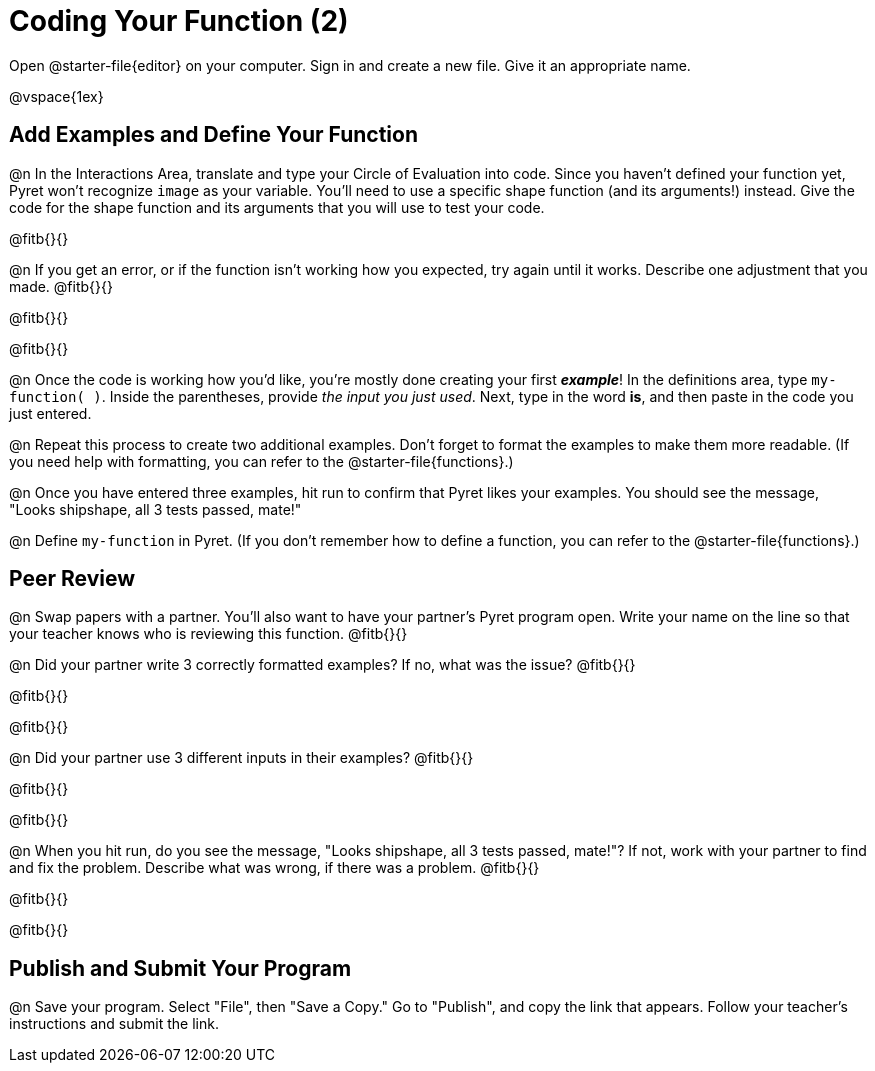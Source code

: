 = Coding Your Function (2)

Open @starter-file{editor} on your computer. Sign in and create a new file. Give it an appropriate name.

@vspace{1ex}

== Add Examples and Define Your Function

@n In the Interactions Area, translate and type your Circle of Evaluation into code. Since you haven't defined your function yet, Pyret won't recognize `image` as your variable. You'll need to use a specific shape function (and its arguments!) instead. Give the code for the shape function and its arguments that you will use to test your code.

@fitb{}{}

@n If you get an error, or if the function isn't working how you expected, try again until it works. Describe one adjustment that you made. @fitb{}{}

@fitb{}{}

@fitb{}{}

@n Once the code is working how you'd like, you're mostly done creating your first *_example_*! In the definitions area, type `my-function( )`. Inside the parentheses, provide _the input you just used_. Next, type in the word *is*, and then paste in the code you just entered.

@n Repeat this process to create two additional examples. Don't forget to format the examples to make them more readable. (If you need help with formatting, you can refer to the @starter-file{functions}.)

@n Once you have entered three examples, hit run to confirm that Pyret likes your examples. You should see the message, "Looks shipshape, all 3 tests passed, mate!"

@n Define `my-function` in Pyret. (If you don't remember how to define a function, you can refer to the @starter-file{functions}.)


== Peer Review

@n Swap papers with a partner. You'll also want to have your partner's Pyret program open. Write your name on the line so that your teacher knows who is reviewing this function. @fitb{}{}

@n Did your partner write 3 correctly formatted examples? If no, what was the issue? @fitb{}{}

@fitb{}{}

@fitb{}{}

@n Did your partner use 3 different inputs in their examples? @fitb{}{}

@fitb{}{}

@fitb{}{}

@n When you hit run, do you see the message, "Looks shipshape, all 3 tests passed, mate!"? If not, work with your partner to find and fix the problem. Describe what was wrong, if there was a problem. @fitb{}{}

@fitb{}{}

@fitb{}{}

== Publish and Submit Your Program

@n Save your program. Select "File", then "Save a Copy." Go to "Publish", and copy the link that appears. Follow your teacher’s instructions and submit the link.



